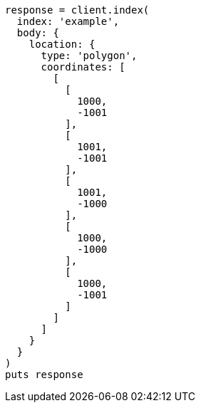 [source, ruby]
----
response = client.index(
  index: 'example',
  body: {
    location: {
      type: 'polygon',
      coordinates: [
        [
          [
            1000,
            -1001
          ],
          [
            1001,
            -1001
          ],
          [
            1001,
            -1000
          ],
          [
            1000,
            -1000
          ],
          [
            1000,
            -1001
          ]
        ]
      ]
    }
  }
)
puts response
----

